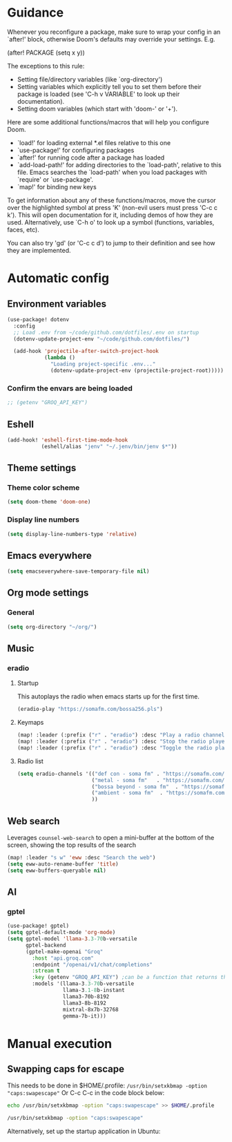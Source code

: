 :DOC-CONFIG:
#+property: header-args:emacs-lisp :tangle config.el :mkdirp yes :comments no
#+startup: fold
:END:
* Guidance
 Whenever you reconfigure a package, make sure to wrap your config in an
 `after!' block, otherwise Doom's defaults may override your settings. E.g.

   (after! PACKAGE
     (setq x y))

 The exceptions to this rule:

   - Setting file/directory variables (like `org-directory')
   - Setting variables which explicitly tell you to set them before their
     package is loaded (see 'C-h v VARIABLE' to look up their documentation).
   - Setting doom variables (which start with 'doom-' or '+').

 Here are some additional functions/macros that will help you configure Doom.

 - `load!' for loading external *.el files relative to this one
 - `use-package!' for configuring packages
 - `after!' for running code after a package has loaded
 - `add-load-path!' for adding directories to the `load-path', relative to
   this file. Emacs searches the `load-path' when you load packages with
   `require' or `use-package'.
 - `map!' for binding new keys

 To get information about any of these functions/macros, move the cursor over
 the highlighted symbol at press 'K' (non-evil users must press 'C-c c k').
 This will open documentation for it, including demos of how they are used.
 Alternatively, use `C-h o' to look up a symbol (functions, variables, faces,
 etc).

 You can also try 'gd' (or 'C-c c d') to jump to their definition and see how
 they are implemented.

* Automatic config
** Environment variables
#+begin_src emacs-lisp :tangle yes
(use-package! dotenv
  :config
  ;; Load .env from ~/code/github.com/dotfiles/.env on startup
  (dotenv-update-project-env "~/code/github.com/dotfiles/")

  (add-hook 'projectile-after-switch-project-hook
            (lambda ()
              "Loading project-specific .env..."
              (dotenv-update-project-env (projectile-project-root)))))
#+end_src

*** Confirm the envars are being loaded
#+begin_src emacs-lisp
;; (getenv "GROQ_API_KEY")
#+end_src

** Eshell
#+begin_src emacs-lisp :tangle yes
(add-hook! 'eshell-first-time-mode-hook
           (eshell/alias "jenv" "~/.jenv/bin/jenv $*"))
#+end_src
** Theme settings
*** Theme color scheme
#+begin_src emacs-lisp :tangle yes
(setq doom-theme 'doom-one)
#+end_src

*** Display line numbers
#+begin_src emacs-lisp :tangle yes
(setq display-line-numbers-type 'relative)
#+end_src

** Emacs everywhere
#+begin_src emacs-lisp :tangle yes
(setq emacseverywhere-save-temporary-file nil)
#+end_src
** Org mode settings
*** General
#+begin_src emacs-lisp :tangle yes
(setq org-directory "~/org/")
#+end_src

** Music
*** eradio
**** Startup
This autoplays the radio when emacs starts up for the first time.
#+begin_src emacs-lisp :tangle yes
(eradio-play "https://somafm.com/bossa256.pls")
#+end_src

**** Keymaps
#+begin_src emacs-lisp :tangle yes
(map! :leader (:prefix ("r" . "eradio") :desc "Play a radio channel" "p" 'eradio-play))
(map! :leader (:prefix ("r" . "eradio") :desc "Stop the radio player" "s" 'eradio-stop))
(map! :leader (:prefix ("r" . "eradio") :desc "Toggle the radio player" "t" 'eradio-toggle))
#+end_src

**** Radio list
#+begin_src emacs-lisp :tangle yes
(setq eradio-channels '(("def con - soma fm" . "https://somafm.com/defcon256.pls")         ;; electronica with defcon-speaker bumpers
                        ("metal - soma fm"   . "https://somafm.com/metal130.pls")          ;; \m/
                        ("bossa beyond - soma fm"  . "https://somafm.com/bossa256.pls")    ;; bossa nova
                        ("ambient - soma fm"  . "https://somafm.com/groovesalad256.pls")   ;; ambient and chill
                        ))
#+end_src

** Web search
Leverages =counsel-web-search= to open a mini-buffer at the bottom of the screen, showing the top results of the search

#+begin_src emacs-lisp :tangle yes
(map! :leader "s w" 'eww :desc "Search the web")
(setq eww-auto-rename-buffer 'title)
(setq eww-buffers-queryable nil)
#+end_src
** AI
*** gptel
#+begin_src emacs-lisp :tangle yes
(use-package! gptel)
(setq gptel-default-mode 'org-mode)
(setq gptel-model 'llama-3.3-70b-versatile
      gptel-backend
      (gptel-make-openai "Groq"
        :host "api.groq.com"
        :endpoint "/openai/v1/chat/completions"
        :stream t
        :key (getenv "GROQ_API_KEY") ;can be a function that returns the key
        :models '(llama-3.3-70b-versatile
                  llama-3.1-8b-instant
                  llama3-70b-8192
                  llama3-8b-8192
                  mixtral-8x7b-32768
                  gemma-7b-it)))
#+end_src

* Manual execution
** Swapping caps for escape
This needs to be done in $HOME/.profile: =/usr/bin/setxkbmap -option "caps:swapescape"=
Or C-c C-c in the code block below:
#+begin_src bash
echo /usr/bin/setxkbmap -option "caps:swapescape" >> $HOME/.profile
#+end_src

#+begin_src bash
/usr/bin/setxkbmap -option "caps:swapescape"
#+end_src

#+RESULTS:

Alternatively, set up the startup application in Ubuntu:
#+RESULTS:
